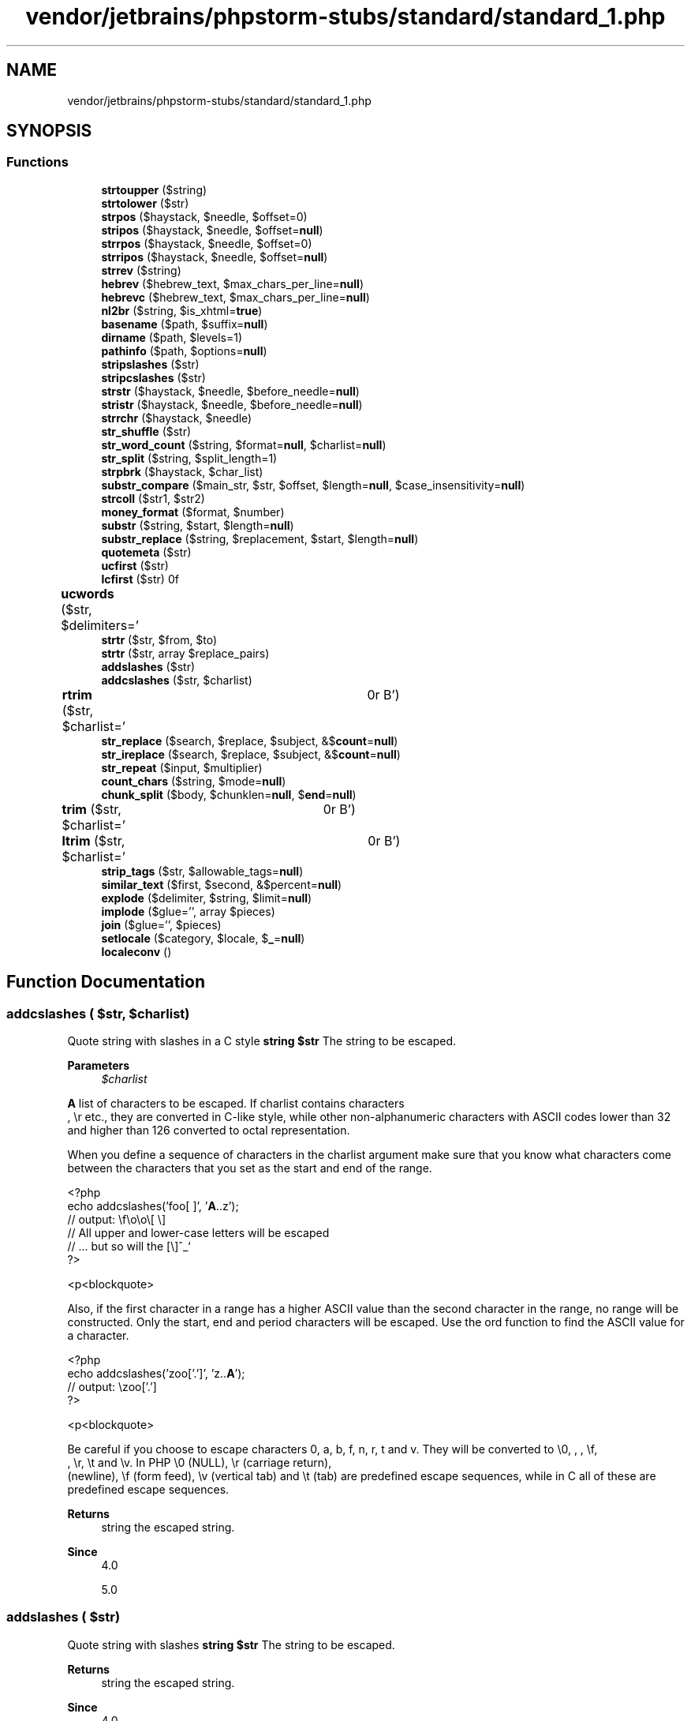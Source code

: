 .TH "vendor/jetbrains/phpstorm-stubs/standard/standard_1.php" 3 "Sat Sep 26 2020" "Safaricom SDP" \" -*- nroff -*-
.ad l
.nh
.SH NAME
vendor/jetbrains/phpstorm-stubs/standard/standard_1.php
.SH SYNOPSIS
.br
.PP
.SS "Functions"

.in +1c
.ti -1c
.RI "\fBstrtoupper\fP ($string)"
.br
.ti -1c
.RI "\fBstrtolower\fP ($str)"
.br
.ti -1c
.RI "\fBstrpos\fP ($haystack, $needle, $offset=0)"
.br
.ti -1c
.RI "\fBstripos\fP ($haystack, $needle, $offset=\fBnull\fP)"
.br
.ti -1c
.RI "\fBstrrpos\fP ($haystack, $needle, $offset=0)"
.br
.ti -1c
.RI "\fBstrripos\fP ($haystack, $needle, $offset=\fBnull\fP)"
.br
.ti -1c
.RI "\fBstrrev\fP ($string)"
.br
.ti -1c
.RI "\fBhebrev\fP ($hebrew_text, $max_chars_per_line=\fBnull\fP)"
.br
.ti -1c
.RI "\fBhebrevc\fP ($hebrew_text, $max_chars_per_line=\fBnull\fP)"
.br
.ti -1c
.RI "\fBnl2br\fP ($string, $is_xhtml=\fBtrue\fP)"
.br
.ti -1c
.RI "\fBbasename\fP ($path, $suffix=\fBnull\fP)"
.br
.ti -1c
.RI "\fBdirname\fP ($path, $levels=1)"
.br
.ti -1c
.RI "\fBpathinfo\fP ($path, $options=\fBnull\fP)"
.br
.ti -1c
.RI "\fBstripslashes\fP ($str)"
.br
.ti -1c
.RI "\fBstripcslashes\fP ($str)"
.br
.ti -1c
.RI "\fBstrstr\fP ($haystack, $needle, $before_needle=\fBnull\fP)"
.br
.ti -1c
.RI "\fBstristr\fP ($haystack, $needle, $before_needle=\fBnull\fP)"
.br
.ti -1c
.RI "\fBstrrchr\fP ($haystack, $needle)"
.br
.ti -1c
.RI "\fBstr_shuffle\fP ($str)"
.br
.ti -1c
.RI "\fBstr_word_count\fP ($string, $format=\fBnull\fP, $charlist=\fBnull\fP)"
.br
.ti -1c
.RI "\fBstr_split\fP ($string, $split_length=1)"
.br
.ti -1c
.RI "\fBstrpbrk\fP ($haystack, $char_list)"
.br
.ti -1c
.RI "\fBsubstr_compare\fP ($main_str, $str, $offset, $length=\fBnull\fP, $case_insensitivity=\fBnull\fP)"
.br
.ti -1c
.RI "\fBstrcoll\fP ($str1, $str2)"
.br
.ti -1c
.RI "\fBmoney_format\fP ($format, $number)"
.br
.ti -1c
.RI "\fBsubstr\fP ($string, $start, $length=\fBnull\fP)"
.br
.ti -1c
.RI "\fBsubstr_replace\fP ($string, $replacement, $start, $length=\fBnull\fP)"
.br
.ti -1c
.RI "\fBquotemeta\fP ($str)"
.br
.ti -1c
.RI "\fBucfirst\fP ($str)"
.br
.ti -1c
.RI "\fBlcfirst\fP ($str)"
.br
.ti -1c
.RI "\fBucwords\fP ($str, $delimiters=' \\t\\r\\n\\f\\v')"
.br
.ti -1c
.RI "\fBstrtr\fP ($str, $from, $to)"
.br
.ti -1c
.RI "\fBstrtr\fP ($str, array $replace_pairs)"
.br
.ti -1c
.RI "\fBaddslashes\fP ($str)"
.br
.ti -1c
.RI "\fBaddcslashes\fP ($str, $charlist)"
.br
.ti -1c
.RI "\fBrtrim\fP ($str, $charlist=' \\t\\n\\r\\0\\x0B')"
.br
.ti -1c
.RI "\fBstr_replace\fP ($search, $replace, $subject, &$\fBcount\fP=\fBnull\fP)"
.br
.ti -1c
.RI "\fBstr_ireplace\fP ($search, $replace, $subject, &$\fBcount\fP=\fBnull\fP)"
.br
.ti -1c
.RI "\fBstr_repeat\fP ($input, $multiplier)"
.br
.ti -1c
.RI "\fBcount_chars\fP ($string, $mode=\fBnull\fP)"
.br
.ti -1c
.RI "\fBchunk_split\fP ($body, $chunklen=\fBnull\fP, $\fBend\fP=\fBnull\fP)"
.br
.ti -1c
.RI "\fBtrim\fP ($str, $charlist=' \\t\\n\\r\\0\\x0B')"
.br
.ti -1c
.RI "\fBltrim\fP ($str, $charlist=' \\t\\n\\r\\0\\x0B')"
.br
.ti -1c
.RI "\fBstrip_tags\fP ($str, $allowable_tags=\fBnull\fP)"
.br
.ti -1c
.RI "\fBsimilar_text\fP ($first, $second, &$percent=\fBnull\fP)"
.br
.ti -1c
.RI "\fBexplode\fP ($delimiter, $string, $limit=\fBnull\fP)"
.br
.ti -1c
.RI "\fBimplode\fP ($glue='', array $pieces)"
.br
.ti -1c
.RI "\fBjoin\fP ($glue='', $pieces)"
.br
.ti -1c
.RI "\fBsetlocale\fP ($category, $locale, $\fB_\fP=\fBnull\fP)"
.br
.ti -1c
.RI "\fBlocaleconv\fP ()"
.br
.in -1c
.SH "Function Documentation"
.PP 
.SS "addcslashes ( $str,  $charlist)"
Quote string with slashes in a C style \fBstring $str \fP The string to be escaped\&. 
.PP
\fBParameters\fP
.RS 4
\fI$charlist\fP 
.RE
.PP
\fBA\fP list of characters to be escaped\&. If charlist contains characters 
.br
, \\r etc\&., they are converted in C-like style, while other non-alphanumeric characters with ASCII codes lower than 32 and higher than 126 converted to octal representation\&. 
.PP
When you define a sequence of characters in the charlist argument make sure that you know what characters come between the characters that you set as the start and end of the range\&. 
.PP
.PP
.nf

<?php
echo addcslashes('foo[ ]', '\fBA\fP\&.\&.z');
// output:  \\f\\o\\o\\[ \\]
// All upper and lower-case letters will be escaped
// \&.\&.\&. but so will the [\\]^_`
?>
.fi
.PP
 <p<blockquote>
.PP
Also, if the first character in a range has a higher ASCII value than the second character in the range, no range will be constructed\&. Only the start, end and period characters will be escaped\&. Use the ord function to find the ASCII value for a character\&. 
.PP
.PP
.nf

<?php
echo addcslashes('zoo['\&.']', 'z\&.\&.\fBA\fP');
// output:  \\zoo['.']
?>
.fi
.PP
 <p<blockquote>
.PP
Be careful if you choose to escape characters 0, a, b, f, n, r, t and v\&. They will be converted to \\0, \fI\fP, \fB\fP, \\f, 
.br
, \\r, \\t and \\v\&. In PHP \\0 (NULL), \\r (carriage return), 
.br
 (newline), \\f (form feed), \\v (vertical tab) and \\t (tab) are predefined escape sequences, while in C all of these are predefined escape sequences\&. 
.PP
\fBReturns\fP
.RS 4
string the escaped string\&. 
.RE
.PP
\fBSince\fP
.RS 4
4\&.0 
.PP
5\&.0 
.RE
.PP

.SS "addslashes ( $str)"
Quote string with slashes \fBstring $str \fP The string to be escaped\&. 
.PP
\fBReturns\fP
.RS 4
string the escaped string\&. 
.RE
.PP
\fBSince\fP
.RS 4
4\&.0 
.PP
5\&.0 
.RE
.PP

.SS "basename ( $path,  $suffix = \fC\fBnull\fP\fP)"
Returns filename component of path \fBstring $path \fP \fBA\fP path\&. 
.PP
On Windows, both slash (/) and backslash () are used as directory separator character\&. In other environments, it is the forward slash (/)\&. 
.PP
\fBParameters\fP
.RS 4
\fI$suffix\fP [optional] 
.RE
.PP
If the filename ends in suffix this will also be cut off\&. 
.PP
\fBReturns\fP
.RS 4
string the base name of the given path\&. 
.RE
.PP
\fBSince\fP
.RS 4
4\&.0 
.PP
5\&.0 
.RE
.PP

.SS "chunk_split ( $body,  $chunklen = \fC\fBnull\fP\fP,  $end = \fC\fBnull\fP\fP)"
Split a string into smaller chunks \fBstring $body \fP The string to be chunked\&. 
.PP
\fBParameters\fP
.RS 4
\fI$chunklen\fP [optional] 
.RE
.PP
The chunk length\&. 
.PP
\fBParameters\fP
.RS 4
\fI$end\fP [optional] 
.RE
.PP
The line ending sequence\&. 
.PP
\fBReturns\fP
.RS 4
string the chunked string\&. 
.RE
.PP
\fBSince\fP
.RS 4
4\&.0 
.PP
5\&.0 
.RE
.PP

.SS "count_chars ( $string,  $mode = \fC\fBnull\fP\fP)"
Return information about characters used in a string \fBstring $string \fP The examined string\&. 
.PP
\fBParameters\fP
.RS 4
\fI$mode\fP [optional] 
.RE
.PP
See return values\&. 
.PP
\fBReturns\fP
.RS 4
int[]|string Depending on mode count_chars returns one of the following: 0 - an array with the byte-value as key and the frequency of every byte as value\&. 1 - same as 0 but only byte-values with a frequency greater than zero are listed\&. 2 - same as 0 but only byte-values with a frequency equal to zero are listed\&. 3 - a string containing all unique characters is returned\&. 4 - a string containing all not used characters is returned\&. 
.RE
.PP
\fBSince\fP
.RS 4
4\&.0 
.PP
5\&.0 
.RE
.PP

.SS "dirname ( $path,  $levels = \fC1\fP)"
Returns directory name component of path \fBstring $path \fP \fBA\fP path\&. 
.PP
On Windows, both slash (/) and backslash () are used as directory separator character\&. In other environments, it is the forward slash (/)\&. 
.PP
\fBParameters\fP
.RS 4
\fI$levels\fP 
.RE
.PP
The number of parent directories to go up\&. This must be an integer greater than 0\&. 
.PP
\fBReturns\fP
.RS 4
string the name of the directory\&. If there are no slashes in path, a dot ('\&.') is returned, indicating the current directory\&. Otherwise, the returned string is path with any trailing /component removed\&. 
.RE
.PP
\fBSince\fP
.RS 4
4\&.0 
.PP
5\&.0 
.RE
.PP

.SS "explode ( $delimiter,  $string,  $limit = \fC\fBnull\fP\fP)"
Split a string by string \fBstring $delimiter \fP The boundary string\&. 
.PP
\fBParameters\fP
.RS 4
\fI$string\fP 
.RE
.PP
The input string\&. 
.PP
\fBParameters\fP
.RS 4
\fI$limit\fP [optional] 
.RE
.PP
If limit is set and positive, the returned array will contain a maximum of limit elements with the last element containing the rest of string\&. 
.PP
If the limit parameter is negative, all components except the last -limit are returned\&. 
.PP
If the limit parameter is zero, then this is treated as 1\&. 
.PP
\fBReturns\fP
.RS 4
string[]|false If delimiter is an empty string (''), explode will return false\&. If delimiter contains a value that is not contained in string and a negative limit is used, then an empty array will be returned\&. For any other limit, an array containing string will be returned\&. 
.RE
.PP
\fBSince\fP
.RS 4
4\&.0 
.PP
5\&.0 
.RE
.PP

.SS "hebrev ( $hebrew_text,  $max_chars_per_line = \fC\fBnull\fP\fP)"
Convert logical Hebrew text to visual text \fBstring $hebrew_text \fP \fBA\fP Hebrew input string\&. 
.PP
\fBParameters\fP
.RS 4
\fI$max_chars_per_line\fP [optional] 
.RE
.PP
This optional parameter indicates maximum number of characters per line that will be returned\&. 
.PP
\fBReturns\fP
.RS 4
string the visual string\&. 
.RE
.PP
\fBSince\fP
.RS 4
4\&.0 
.PP
5\&.0 
.RE
.PP

.SS "hebrevc ( $hebrew_text,  $max_chars_per_line = \fC\fBnull\fP\fP)"
Convert logical Hebrew text to visual text with newline conversion \fBstring $hebrew_text \fP \fBA\fP Hebrew input string\&. 
.PP
\fBParameters\fP
.RS 4
\fI$max_chars_per_line\fP [optional] 
.RE
.PP
This optional parameter indicates maximum number of characters per line that will be returned\&. 
.PP
\fBReturns\fP
.RS 4
string the visual string\&. 
.RE
.PP
\fBSince\fP
.RS 4
4\&.0 
.PP
5\&.0 
.RE
.PP
\fBDeprecated\fP
.RS 4
7\&.4 
.RE
.PP

.SS "implode ( $glue = \fC''\fP, array $pieces)"
Join array elements with a string \fBstring $glue [optional]\fP Defaults to an empty string\&. This is not the preferred usage of implode as glue would be the second parameter and thus, the bad prototype would be used\&. 
.PP
\fBParameters\fP
.RS 4
\fI$pieces\fP 
.RE
.PP
The array of strings to implode\&. 
.PP
\fBReturns\fP
.RS 4
string a string containing a string representation of all the array elements in the same order, with the glue string between each element\&. 
.RE
.PP
\fBSince\fP
.RS 4
4\&.0 
.PP
5\&.0 
.RE
.PP

.PP
\fBExamples\fP
.in +1c
\fB/usr/local/var/www/safaricom\-sdp\-sdk/vendor/roave/better\-reflection/src/Reflection/ReflectionClass\&.php\fP\&.
.SS "join ( $glue = \fC''\fP,  $pieces)"
<function>implode</function> \fBstring $glue [optional] \fP Defaults to an empty string\&. This is not the preferred usage of implode as glue would be the second parameter and thus, the bad prototype would be used\&. 
.PP
\fBParameters\fP
.RS 4
\fI$pieces\fP 
.RE
.PP
The array of strings to implode\&. 
.PP
\fBReturns\fP
.RS 4
string a string containing a string representation of all the array elements in the same order, with the glue string between each element\&. 
.RE
.PP
\fBSince\fP
.RS 4
4\&.0 
.PP
5\&.0 
.RE
.PP

.SS "lcfirst ( $str)"
Make a string's first character lowercase \fBstring $str \fP The input string\&. 
.PP
\fBReturns\fP
.RS 4
string the resulting string\&. 
.RE
.PP
\fBSince\fP
.RS 4
5\&.3 
.RE
.PP

.SS "localeconv ()"
Get numeric formatting information \fBarray localeconv returns data based upon the current locale as set by setlocale\&. The associative array that is returned contains the following fields: \fP 
.PP
Array element 
.PP
Description  
.PP
decimal_point 
.PP
Decimal point character  
.PP
thousands_sep 
.PP
Thousands separator  
.PP
grouping 
.PP
Array containing numeric groupings  
.PP
int_curr_symbol 
.PP
International currency symbol (i\&.e\&. USD)  
.PP
currency_symbol 
.PP
Local currency symbol (i\&.e\&. $)  
.PP
mon_decimal_point 
.PP
Monetary decimal point character  
.PP
mon_thousands_sep 
.PP
Monetary thousands separator  
.PP
mon_grouping 
.PP
Array containing monetary groupings  
.PP
positive_sign 
.PP
Sign for positive values  
.PP
negative_sign 
.PP
Sign for negative values  
.PP
int_frac_digits 
.PP
International fractional digits  
.PP
frac_digits 
.PP
Local fractional digits  
.PP
p_cs_precedes 
.PP
true if currency_symbol precedes a positive value, false if it succeeds one   
.PP
p_sep_by_space 
.PP
true if a space separates currency_symbol from a positive value, false otherwise   
.PP
n_cs_precedes 
.PP
true if currency_symbol precedes a negative value, false if it succeeds one   
.PP
n_sep_by_space 
.PP
true if a space separates currency_symbol from a negative value, false otherwise   
.PP
p_sign_posn 
.PP
0 - Parentheses surround the quantity and currency_symbol 1 - The sign string precedes the quantity and currency_symbol 2 - The sign string succeeds the quantity and currency_symbol 3 - The sign string immediately precedes the currency_symbol 4 - The sign string immediately succeeds the currency_symbol   
.PP
n_sign_posn 
.PP
0 - Parentheses surround the quantity and currency_symbol 1 - The sign string precedes the quantity and currency_symbol 2 - The sign string succeeds the quantity and currency_symbol 3 - The sign string immediately precedes the currency_symbol 4 - The sign string immediately succeeds the currency_symbol   
.PP
The p_sign_posn, and n_sign_posn contain a string of formatting options\&. Each number representing one of the above listed conditions\&. 
.PP
The grouping fields contain arrays that define the way numbers should be grouped\&. For example, the monetary grouping field for the nl_NL locale (in UTF-8 mode with the euro sign), would contain a 2 item array with the values 3 and 3\&. The higher the index in the array, the farther left the grouping is\&. If an array element is equal to CHAR_MAX, no further grouping is done\&. If an array element is equal to 0, the previous element should be used\&. 
.PP
\fBSince\fP
.RS 4
4\&.0\&.5 
.PP
5\&.0 
.RE
.PP

.SS "ltrim ( $str,  $charlist = \fC' \\t\\n\\r\\0\\x0B'\fP)"
Strip whitespace (or other characters) from the beginning of a string \fBstring $str \fP The input string\&. 
.PP
\fBParameters\fP
.RS 4
\fI$charlist\fP [optional] 
.RE
.PP
You can also specify the characters you want to strip, by means of the charlist parameter\&. Simply list all characters that you want to be stripped\&. With \&.\&. you can specify a range of characters\&. 
.PP
\fBReturns\fP
.RS 4
string This function returns a string with whitespace stripped from the beginning of str\&. Without the second parameter, ltrim will strip these characters: ' ' (ASCII 32 (0x20)), an ordinary space\&. '\\t' (ASCII 9 (0x09)), a tab\&. '\\n' (ASCII 10 (0x0A)), a new line (line feed)\&. '\\r' (ASCII 13 (0x0D)), a carriage return\&. '\\0' (ASCII 0 (0x00)), the NUL-byte\&. '\\x0B' (ASCII 11 (0x0B)), a vertical tab\&. 
.RE
.PP
\fBSince\fP
.RS 4
4\&.0 
.PP
5\&.0 
.RE
.PP

.PP
\fBExamples\fP
.in +1c
\fB/usr/local/var/www/safaricom\-sdp\-sdk/vendor/roave/better\-reflection/src/Reflection/ReflectionClass\&.php\fP\&.
.SS "money_format ( $format,  $number)"
Formats a number as a currency string \fBstring $format \fP The format specification consists of the following sequence: 
.PP
a % character
.PP
\fBParameters\fP
.RS 4
\fI$number\fP 
.RE
.PP
The number to be formatted\&. 
.PP
\fBReturns\fP
.RS 4
string the formatted string\&. Characters before and after the formatting string will be returned unchanged\&. Non-numeric number causes returning  and emitting E_WARNING\&. 
.RE
.PP
\fBSince\fP
.RS 4
4\&.3 
.PP
5\&.0 
.RE
.PP
\fBDeprecated\fP
.RS 4
7\&.4 
.RE
.PP

.SS "nl2br ( $string,  $is_xhtml = \fC\fBtrue\fP\fP)"
Inserts HTML line breaks before all newlines in a string \fBstring $string \fP The input string\&. 
.PP
\fBParameters\fP
.RS 4
\fI$is_xhtml\fP [optional] 
.RE
.PP
Whenever to use XHTML compatible line breaks or not\&. 
.PP
\fBReturns\fP
.RS 4
string the altered string\&. 
.RE
.PP
\fBSince\fP
.RS 4
4\&.0 
.PP
5\&.0 
.RE
.PP

.SS "pathinfo ( $path,  $options = \fC\fBnull\fP\fP)"
Returns information about a file path \fBstring $path \fP The path being checked\&. 
.PP
\fBParameters\fP
.RS 4
\fI$options\fP [optional] 
.RE
.PP
You can specify which elements are returned with optional parameter options\&. It composes from PATHINFO_DIRNAME, PATHINFO_BASENAME, PATHINFO_EXTENSION and PATHINFO_FILENAME\&. It defaults to return all elements\&. 
.PP
\fBReturns\fP
.RS 4
string[]|string The following associative array elements are returned: dirname, basename, extension (if any), and filename\&. 
.RE
.PP
.PP
If options is used, this function will return a string if not all elements are requested\&. 
.PP
\fBSince\fP
.RS 4
4\&.0\&.3 
.PP
5\&.0 
.RE
.PP

.SS "quotemeta ( $str)"
Quote meta characters \fBstring $str \fP The input string\&. 
.PP
\fBReturns\fP
.RS 4
string the string with meta characters quoted\&. 
.RE
.PP
\fBSince\fP
.RS 4
4\&.0 
.PP
5\&.0 
.RE
.PP

.SS "rtrim ( $str,  $charlist = \fC' \\t\\n\\r\\0\\x0B'\fP)"
Strip whitespace (or other characters) from the end of a string\&. Without the second parameter, \fBrtrim()\fP will strip these characters: 
.PD 0

.IP "\(bu" 2
' ' (ASCII 32 (0x20)), an ordinary space\&. 
.IP "\(bu" 2
'\\t' (ASCII 9 (0x09)), a tab\&. 
.IP "\(bu" 2
'\\n' (ASCII 10 (0x0A)), a new line (line feed)\&. 
.IP "\(bu" 2
'\\r' (ASCII 13 (0x0D)), a carriage return\&. 
.IP "\(bu" 2
'\\0' (ASCII 0 (0x00)), the NUL-byte\&. 
.IP "\(bu" 2
'\\x0B' (ASCII 11 (0x0B)), a vertical tab\&. 
.PP
\fBstring $str \fP The input string\&. 
.PP
\fBParameters\fP
.RS 4
\fI$charlist\fP [optional] 
.RE
.PP
You can also specify the characters you want to strip, by means of the charlist parameter\&. Simply list all characters that you want to be stripped\&. With \&.\&. you can specify a range of characters\&. 
.PP
\fBReturns\fP
.RS 4
string the modified string\&. 
.RE
.PP
\fBSince\fP
.RS 4
4\&.0 
.PP
5\&.0 
.RE
.PP

.SS "setlocale ( $category,  $locale,  $_ = \fC\fBnull\fP\fP)"
Set locale information \fBint $category \fP 
.PP
\fIcategory\fP is a named constant specifying the category of the functions affected by the locale setting: 
.PP
.PD 0
.IP "\(bu" 2
\fBLC_ALL\fP for all of the below  
.IP "\(bu" 2
\fBLC_COLLATE\fP for string comparison, see {
.PP
\fBSee also\fP
.RS 4
\fBstrcoll()\fP}  
.RE
.PP

.IP "\(bu" 2
\fBLC_CTYPE\fP for character classification and conversion, for example {
.PP
\fBSee also\fP
.RS 4
\fBstrtoupper()\fP}  
.RE
.PP

.IP "\(bu" 2
\fBLC_MONETARY\fP for {
.PP
\fBSee also\fP
.RS 4
\fBlocaleconv()\fP}  
.RE
.PP

.IP "\(bu" 2
\fBLC_NUMERIC\fP for decimal separator (See also {
.PP
\fBSee also\fP
.RS 4
\fBlocaleconv()\fP})  
.RE
.PP

.IP "\(bu" 2
\fBLC_TIME\fP for date and time formatting with {
.PP
\fBSee also\fP
.RS 4
\fBstrftime()\fP}
.RE
.PP

.IP "\(bu" 2
\fBLC_MESSAGES\fP for system responses (available if PHP was compiled with \fIlibintl\fP)
.PP

.PP
\fBParameters\fP
.RS 4
\fI$locale\fP 
.RE
.PP
If locale is  or the empty string '', the locale names will be set from the values of environment variables with the same names as the above categories, or from 'LANG'\&. 
.PP
If locale is '0', the locale setting is not affected, only the current setting is returned\&. 
.PP
If locale is an array or followed by additional parameters then each array element or parameter is tried to be set as new locale until success\&. This is useful if a locale is known under different names on different systems or for providing a fallback for a possibly not available locale\&. 
.PP
\fBParameters\fP
.RS 4
\fI$_\fP [optional] 
.RE
.PP
\fBReturns\fP
.RS 4
string|false the new current locale, or false if the locale functionality is not implemented on your platform, the specified locale does not exist or the category name is invalid\&. 
.RE
.PP
.PP
An invalid category name also causes a warning message\&. Category/locale names can be found in RFC 1766 and ISO 639\&. Different systems have different naming schemes for locales\&. 
.PP
The return value of setlocale depends on the system that PHP is running\&. It returns exactly what the system setlocale function returns\&. 
.PP
\fBSince\fP
.RS 4
4\&.0 
.PP
5\&.0 
.RE
.PP

.SS "similar_text ( $first,  $second, & $percent = \fC\fBnull\fP\fP)"
Calculate the similarity between two strings \fBstring $first \fP The first string\&. 
.PP
\fBParameters\fP
.RS 4
\fI$second\fP 
.RE
.PP
The second string\&. 
.PP
\fBParameters\fP
.RS 4
\fI$percent\fP [optional] 
.RE
.PP
By passing a reference as third argument, similar_text will calculate the similarity in percent for you\&. 
.PP
\fBReturns\fP
.RS 4
int the number of matching chars in both strings\&. 
.RE
.PP
\fBSince\fP
.RS 4
4\&.0 
.PP
5\&.0 
.RE
.PP

.SS "str_ireplace ( $search,  $replace,  $subject, & $count = \fC\fBnull\fP\fP)"
Case-insensitive version of <function>str_replace</function>\&. \fBmixed $search \fP Every replacement with search array is performed on the result of previous replacement\&. 
.PP
\fBParameters\fP
.RS 4
\fI$replace\fP 
.RE
.PP
.PP
\fBParameters\fP
.RS 4
\fI$subject\fP 
.RE
.PP
If subject is an array, then the search and replace is performed with every entry of subject, and the return value is an array as well\&. 
.PP
\fBParameters\fP
.RS 4
\fI$count\fP [optional] 
.RE
.PP
The number of matched and replaced needles will be returned in count which is passed by reference\&. 
.PP
\fBReturns\fP
.RS 4
string|string[] a string or an array of replacements\&. 
.RE
.PP
\fBSince\fP
.RS 4
5\&.0 
.RE
.PP

.SS "str_repeat ( $input,  $multiplier)"
Repeat a string \fBstring $input \fP The string to be repeated\&. 
.PP
\fBParameters\fP
.RS 4
\fI$multiplier\fP 
.RE
.PP
Number of time the input string should be repeated\&. 
.PP
multiplier has to be greater than or equal to 0\&. If the multiplier is set to 0, the function will return an empty string\&. 
.PP
\fBReturns\fP
.RS 4
string the repeated string\&. 
.RE
.PP
\fBSince\fP
.RS 4
4\&.0 
.PP
5\&.0 
.RE
.PP

.SS "str_replace ( $search,  $replace,  $subject, & $count = \fC\fBnull\fP\fP)"
Replace all occurrences of the search string with the replacement string \fBmixed $search \fP The value being searched for, otherwise known as the needle\&. An array may be used to designate multiple needles\&. 
.PP
\fBParameters\fP
.RS 4
\fI$replace\fP 
.RE
.PP
The replacement value that replaces found search values\&. An array may be used to designate multiple replacements\&. 
.PP
\fBParameters\fP
.RS 4
\fI$subject\fP 
.RE
.PP
The string or array being searched and replaced on, otherwise known as the haystack\&. 
.PP
If subject is an array, then the search and replace is performed with every entry of subject, and the return value is an array as well\&. 
.PP
\fBParameters\fP
.RS 4
\fI$count\fP [optional] If passed, this will hold the number of matched and replaced needles\&. 
.RE
.PP
\fBReturns\fP
.RS 4
string|string[] This function returns a string or an array with the replaced values\&. 
.RE
.PP
\fBSince\fP
.RS 4
4\&.0 
.PP
5\&.0 
.RE
.PP

.SS "str_shuffle ( $str)"
Randomly shuffles a string \fBstring $str \fP The input string\&. 
.PP
\fBReturns\fP
.RS 4
string the shuffled string\&. 
.RE
.PP
\fBSince\fP
.RS 4
4\&.3 
.PP
5\&.0 
.RE
.PP

.SS "str_split ( $string,  $split_length = \fC1\fP)"
Convert a string to an array \fBstring $string \fP The input string\&. 
.PP
\fBParameters\fP
.RS 4
\fI$split_length\fP [optional] 
.RE
.PP
Maximum length of the chunk\&. 
.PP
\fBReturns\fP
.RS 4
array If the optional split_length parameter is specified, the returned array will be broken down into chunks with each being split_length in length, otherwise each chunk will be one character in length\&. 
.RE
.PP
.PP
false is returned if split_length is less than 1\&. If the split_length length exceeds the length of string, the entire string is returned as the first (and only) array element\&. 
.PP
\fBSince\fP
.RS 4
5\&.0 
.RE
.PP

.SS "str_word_count ( $string,  $format = \fC\fBnull\fP\fP,  $charlist = \fC\fBnull\fP\fP)"
Return information about words used in a string \fBstring $string \fP The string 
.PP
\fBParameters\fP
.RS 4
\fI$format\fP [optional] 
.RE
.PP
Specify the return value of this function\&. The current supported values are: 0 - returns the number of words found 
.PP
\fBParameters\fP
.RS 4
\fI$charlist\fP [optional] 
.RE
.PP
\fBA\fP list of additional characters which will be considered as 'word' 
.PP
\fBReturns\fP
.RS 4
string[]|int an array or an integer, depending on the format chosen\&. 
.RE
.PP
\fBSince\fP
.RS 4
4\&.3 
.PP
5\&.0 
.RE
.PP

.SS "strcoll ( $str1,  $str2)"
\fBLocale\fP based string comparison \fBstring $str1 \fP The first string\&. 
.PP
\fBParameters\fP
.RS 4
\fI$str2\fP 
.RE
.PP
The second string\&. 
.PP
\fBReturns\fP
.RS 4
int < 0 if str1 is less than str2; > 0 if str1 is greater than str2, and 0 if they are equal\&. 
.RE
.PP
\fBSince\fP
.RS 4
4\&.0\&.5 
.PP
5\&.0 
.RE
.PP

.SS "strip_tags ( $str,  $allowable_tags = \fC\fBnull\fP\fP)"
Strip HTML and PHP tags from a string \fBstring $str \fP The input string\&. 
.PP
\fBParameters\fP
.RS 4
\fI$allowable_tags\fP [optional] 
.RE
.PP
You can use the optional second parameter to specify tags which should not be stripped\&. 
.PP
HTML comments and PHP tags are also stripped\&. This is hardcoded and can not be changed with allowable_tags\&. 
.PP
\fBReturns\fP
.RS 4
string the stripped string\&. 
.RE
.PP
\fBSince\fP
.RS 4
4\&.0 
.PP
5\&.0 
.RE
.PP

.SS "stripcslashes ( $str)"
Un-quote string quoted with <function>addcslashes</function> \fBstring $str \fP The string to be unescaped\&. 
.PP
\fBReturns\fP
.RS 4
string the unescaped string\&. 
.RE
.PP
\fBSince\fP
.RS 4
4\&.0 
.PP
5\&.0 
.RE
.PP

.SS "stripos ( $haystack,  $needle,  $offset = \fC\fBnull\fP\fP)"
Find position of first occurrence of a case-insensitive string \fBstring $haystack \fP The string to search in 
.PP
\fBParameters\fP
.RS 4
\fI$needle\fP 
.RE
.PP
Note that the needle may be a string of one or more characters\&. 
.PP
If needle is not a string, it is converted to an integer and applied as the ordinal value of a character\&. 
.PP
\fBParameters\fP
.RS 4
\fI$offset\fP [optional] 
.RE
.PP
The optional offset parameter allows you to specify which character in haystack to start searching\&. The position returned is still relative to the beginning of haystack\&. 
.PP
\fBReturns\fP
.RS 4
int|false If needle is not found, stripos will return boolean false\&. 
.RE
.PP
\fBSince\fP
.RS 4
5\&.0 
.RE
.PP

.SS "stripslashes ( $str)"
Un-quotes a quoted string \fBstring $str \fP The input string\&. 
.PP
\fBReturns\fP
.RS 4
string a string with backslashes stripped off\&. (\\' becomes ' and so on\&.) Double backslashes (\\) are made into a single backslash ()\&. 
.RE
.PP
\fBSince\fP
.RS 4
4\&.0 
.PP
5\&.0 
.RE
.PP

.SS "stristr ( $haystack,  $needle,  $before_needle = \fC\fBnull\fP\fP)"
Case-insensitive <function>strstr</function> \fBstring $haystack \fP The string to search in 
.PP
\fBParameters\fP
.RS 4
\fI$needle\fP 
.RE
.PP
If needle is not a string, it is converted to an integer and applied as the ordinal value of a character\&. 
.PP
\fBParameters\fP
.RS 4
\fI$before_needle\fP [optional] 
.RE
.PP
If true, stristr returns the part of the haystack before the first occurrence of the needle\&. 
.PP
\fBReturns\fP
.RS 4
string|false the matched substring\&. If needle is not found, returns false\&. 
.RE
.PP
\fBSince\fP
.RS 4
4\&.0 
.PP
5\&.0 
.RE
.PP

.SS "strpbrk ( $haystack,  $char_list)"
Search a string for any of a set of characters \fBstring $haystack \fP The string where char_list is looked for\&. 
.PP
\fBParameters\fP
.RS 4
\fI$char_list\fP 
.RE
.PP
This parameter is case sensitive\&. 
.PP
\fBReturns\fP
.RS 4
string|false a string starting from the character found, or false if it is not found\&. 
.RE
.PP
\fBSince\fP
.RS 4
5\&.0 
.RE
.PP

.SS "strpos ( $haystack,  $needle,  $offset = \fC0\fP)"
Find the position of the first occurrence of a substring in a string \fBstring $haystack \fP The string to search in 
.PP
\fBParameters\fP
.RS 4
\fI$needle\fP 
.RE
.PP
If \fBneedle\fP is not a string, it is converted to an integer and applied as the ordinal value of a character\&. 
.PP
\fBParameters\fP
.RS 4
\fI$offset\fP [optional] 
.RE
.PP
If specified, search will start this number of characters counted from the beginning of the string\&. Unlike {
.PP
\fBSee also\fP
.RS 4
\fBstrrpos()\fP} and {
.PP
\fBstrripos()\fP}, the offset cannot be negative\&. 
.RE
.PP
\fBReturns\fP
.RS 4
int|false 
.RE
.PP
Returns the position where the needle exists relative to the beginnning of the \fBhaystack\fP string (independent of search direction or offset)\&. Also note that string positions start at 0, and not 1\&. 
.PP
Returns \fBFALSE\fP if the needle was not found\&. 
.PP
\fBSince\fP
.RS 4
4\&.0 
.PP
5\&.0 
.RE
.PP

.SS "strrchr ( $haystack,  $needle)"
Find the last occurrence of a character in a string \fBstring $haystack \fP The string to search in 
.PP
\fBParameters\fP
.RS 4
\fI$needle\fP 
.RE
.PP
If \fBneedle\fP contains more than one character, only the first is used\&. This behavior is different from that of {
.PP
\fBSee also\fP
.RS 4
\fBstrstr()\fP}\&. 
.RE
.PP
.PP
If \fBneedle\fP is not a string, it is converted to an integer and applied as the ordinal value of a character\&. 
.PP
\fBReturns\fP
.RS 4
string|false 
.RE
.PP
This function returns the portion of string, or \fBFALSE\fP if \fBneedle\fP is not found\&. 
.PP
\fBSince\fP
.RS 4
4\&.0 
.PP
5\&.0 
.RE
.PP

.SS "strrev ( $string)"
Reverse a string \fBstring $string \fP The string to be reversed\&. 
.PP
\fBReturns\fP
.RS 4
string the reversed string\&. 
.RE
.PP
\fBSince\fP
.RS 4
4\&.0 
.PP
5\&.0 
.RE
.PP

.SS "strripos ( $haystack,  $needle,  $offset = \fC\fBnull\fP\fP)"
Find position of last occurrence of a case-insensitive string in a string \fBstring $haystack \fP The string to search in 
.PP
\fBParameters\fP
.RS 4
\fI$needle\fP 
.RE
.PP
Note that the needle may be a string of one or more characters\&. 
.PP
\fBParameters\fP
.RS 4
\fI$offset\fP [optional] 
.RE
.PP
The offset parameter may be specified to begin searching an arbitrary number of characters into the string\&. 
.PP
Negative offset values will start the search at offset characters from the start of the string\&. 
.PP
\fBReturns\fP
.RS 4
int|false the numerical position of the last occurrence of needle\&. Also note that string positions start at 0, and not 1\&. 
.RE
.PP
.PP
If needle is not found, false is returned\&. 
.PP
\fBSince\fP
.RS 4
5\&.0 
.RE
.PP

.SS "strrpos ( $haystack,  $needle,  $offset = \fC0\fP)"
Find the position of the last occurrence of a substring in a string \fBstring $haystack \fP The string to search in\&. 
.PP
\fBParameters\fP
.RS 4
\fI$needle\fP 
.RE
.PP
If \fBneedle\fP is not a string, it is converted to an integer and applied as the ordinal value of a character\&. 
.PP
\fBParameters\fP
.RS 4
\fI$offset\fP [optional] 
.RE
.PP
If specified, search will start this number of characters counted from the beginning of the string\&. If the value is negative, search will instead start from that many characters from the end of the string, searching backwards\&. 
.PP
\fBReturns\fP
.RS 4
int|false 
.RE
.PP
Returns the position where the needle exists relative to the beginning of the \fBhaystack\fP string (independent of search direction or offset)\&. Also note that string positions start at 0, and not 1\&. 
.PP
Returns \fBFALSE\fP if the needle was not found\&. 
.PP
\fBSince\fP
.RS 4
4\&.0 
.PP
5\&.0 
.RE
.PP

.SS "strstr ( $haystack,  $needle,  $before_needle = \fC\fBnull\fP\fP)"
Find first occurrence of a string \fBstring $haystack \fP The input string\&. 
.PP
\fBParameters\fP
.RS 4
\fI$needle\fP 
.RE
.PP
If needle is not a string, it is converted to an integer and applied as the ordinal value of a character\&. 
.PP
\fBParameters\fP
.RS 4
\fI$before_needle\fP [optional] 
.RE
.PP
If true, strstr returns the part of the haystack before the first occurrence of the needle\&. 
.PP
\fBReturns\fP
.RS 4
string|false the portion of string, or false if needle is not found\&. 
.RE
.PP
\fBSince\fP
.RS 4
4\&.0 
.PP
5\&.0 
.RE
.PP

.SS "strtolower ( $str)"
Make a string lowercase \fBstring $str \fP The input string\&. 
.PP
\fBReturns\fP
.RS 4
string the lowercased string\&. 
.RE
.PP
\fBSince\fP
.RS 4
4\&.0 
.PP
5\&.0 
.RE
.PP

.PP
\fBExamples\fP
.in +1c
\fB/usr/local/var/www/safaricom\-sdp\-sdk/vendor/roave/better\-reflection/src/Reflection/ReflectionClass\&.php\fP\&.
.SS "strtoupper ( $string)"
Make a string uppercase \fBstring $string \fP The input string\&. 
.PP
\fBReturns\fP
.RS 4
string the uppercased string\&. 
.RE
.PP
\fBSince\fP
.RS 4
4\&.0 
.PP
5\&.0 
.RE
.PP

.SS "strtr ( $str,  $from,  $to)"
Translate certain characters \fBstring $str \fP The string being translated\&. 
.PP
\fBParameters\fP
.RS 4
\fI$from\fP 
.RE
.PP
The string replacing from\&. 
.PP
\fBParameters\fP
.RS 4
\fI$to\fP 
.RE
.PP
The string being translated to to\&. 
.PP
\fBReturns\fP
.RS 4
string This function returns a copy of str, translating all occurrences of each character in from to the corresponding character in to\&. 
.RE
.PP
\fBSince\fP
.RS 4
5\&.0 
.RE
.PP

.SS "strtr ( $str, array $replace_pairs)"
Translate certain characters \fBstring $str The string being translated\&.  array $replace_pairs The replace_pairs parameter may be used as a substitute for to and from in which case it's an array in the form array('from' => 'to', \&.\&.\&.)\&.  string A copy of str, translating all occurrences of each character in from to the corresponding character in to\&.  5\&.0 \fP
.SS "substr ( $string,  $start,  $length = \fC\fBnull\fP\fP)"
Return part of a string \fBstring $string \fP The input string\&. 
.PP
\fBParameters\fP
.RS 4
\fI$start\fP 
.RE
.PP
If start is non-negative, the returned string will start at the start'th position in string, counting from zero\&. For instance, in the string 'abcdef', the character at position 0 is 'a', the character at position 2 is 'c', and so forth\&. 
.PP
If start is negative, the returned string will start at the start'th character from the end of string\&. 
.PP
If string is less than or equal to start characters long, false will be returned\&. 
.PP
Using a negative start 
.PP
.PP
.nf

<?php
$rest = substr('abcdef', -1);    // returns 'f'
$rest = substr('abcdef', -2);    // returns 'ef'
$rest = substr('abcdef', -3, 1); // returns 'd'
?>
.fi
.PP
 
.PP
\fBParameters\fP
.RS 4
\fI$length\fP [optional] 
.RE
.PP
If length is given and is positive, the string returned will contain at most length characters beginning from start (depending on the length of string)\&. 
.PP
If length is given and is negative, then that many characters will be omitted from the end of string (after the start position has been calculated when a start is negative)\&. If start denotes a position beyond this truncation, an empty string will be returned\&. 
.PP
If length is given and is 0, false or  an empty string will be returned\&. 
.PP
Using a negative length: 
.PP
.nf

<?php
$rest = substr('abcdef', 0, -1);  // returns 'abcde'
$rest = substr('abcdef', 2, -1);  // returns 'cde'
$rest = substr('abcdef', 4, -4);  // returns false
$rest = substr('abcdef', -3, -1); // returns 'de'
?>
.fi
.PP
 
.PP
\fBReturns\fP
.RS 4
string|false the extracted part of string or false on failure\&. 
.RE
.PP
\fBSince\fP
.RS 4
4\&.0 
.PP
5\&.0 
.RE
.PP

.PP
\fBExamples\fP
.in +1c
\fB/usr/local/var/www/safaricom\-sdp\-sdk/vendor/jetbrains/phpstorm\-stubs/redis/Redis\&.php\fP\&.
.SS "substr_compare ( $main_str,  $str,  $offset,  $length = \fC\fBnull\fP\fP,  $case_insensitivity = \fC\fBnull\fP\fP)"
Binary safe comparison of 2 strings from an offset, up to length characters \fBstring $main_str \fP The main string being compared\&. 
.PP
\fBParameters\fP
.RS 4
\fI$str\fP 
.RE
.PP
The secondary string being compared\&. 
.PP
\fBParameters\fP
.RS 4
\fI$offset\fP 
.RE
.PP
The start position for the comparison\&. If negative, it starts counting from the end of the string\&. 
.PP
\fBParameters\fP
.RS 4
\fI$length\fP [optional] 
.RE
.PP
The length of the comparison\&. 
.PP
\fBParameters\fP
.RS 4
\fI$case_insensitivity\fP [optional] 
.RE
.PP
If case_insensitivity is true, comparison is case insensitive\&. 
.PP
\fBReturns\fP
.RS 4
int < 0 if main_str from position offset is less than str, > 0 if it is greater than str, and 0 if they are equal\&. If offset is equal to or greater than the length of main_str or length is set and is less than 1, substr_compare prints a warning and returns false\&. 
.RE
.PP
\fBSince\fP
.RS 4
5\&.0 
.RE
.PP

.SS "substr_replace ( $string,  $replacement,  $start,  $length = \fC\fBnull\fP\fP)"
Replace text within a portion of a string \fBmixed $string \fP The input string\&. 
.PP
\fBParameters\fP
.RS 4
\fI$replacement\fP 
.RE
.PP
The replacement string\&. 
.PP
\fBParameters\fP
.RS 4
\fI$start\fP 
.RE
.PP
If start is positive, the replacing will begin at the start'th offset into string\&. 
.PP
If start is negative, the replacing will begin at the start'th character from the end of string\&. 
.PP
\fBParameters\fP
.RS 4
\fI$length\fP [optional] 
.RE
.PP
If given and is positive, it represents the length of the portion of string which is to be replaced\&. If it is negative, it represents the number of characters from the end of string at which to stop replacing\&. If it is not given, then it will default to strlen( string ); i\&.e\&. end the replacing at the end of string\&. Of course, if length is zero then this function will have the effect of inserting replacement into string at the given start offset\&. 
.PP
\fBReturns\fP
.RS 4
string|string[] The result string is returned\&. If string is an array then array is returned\&. 
.RE
.PP
\fBSince\fP
.RS 4
4\&.0 
.PP
5\&.0 
.RE
.PP

.SS "trim ( $str,  $charlist = \fC' \\t\\n\\r\\0\\x0B'\fP)"
Strip whitespace (or other characters) from the beginning and end of a string \fBstring $str \fP The string that will be trimmed\&. 
.PP
\fBParameters\fP
.RS 4
\fI$charlist\fP [optional] 
.RE
.PP
Optionally, the stripped characters can also be specified using the charlist parameter\&. Simply list all characters that you want to be stripped\&. With \&.\&. you can specify a range of characters\&. 
.PP
\fBReturns\fP
.RS 4
string The trimmed string\&. 
.RE
.PP
\fBSince\fP
.RS 4
4\&.0 
.PP
5\&.0 
.RE
.PP

.SS "ucfirst ( $str)"
Make a string's first character uppercase \fBstring $str \fP The input string\&. 
.PP
\fBReturns\fP
.RS 4
string the resulting string\&. 
.RE
.PP
\fBSince\fP
.RS 4
4\&.0 
.PP
5\&.0 
.RE
.PP

.SS "ucwords ( $str,  $delimiters = \fC' \\t\\r\\n\\f\\v'\fP)"
Uppercase the first character of each word in a string \fBstring $str \fP The input string\&. 
.PP
\fBParameters\fP
.RS 4
\fI$delimiters\fP [optional] 
.RE
.PP
\fBReturns\fP
.RS 4
string the modified string\&. 
.RE
.PP
\fBSince\fP
.RS 4
4\&.0 
.PP
5\&.0 
.RE
.PP

.SH "Author"
.PP 
Generated automatically by Doxygen for Safaricom SDP from the source code\&.

